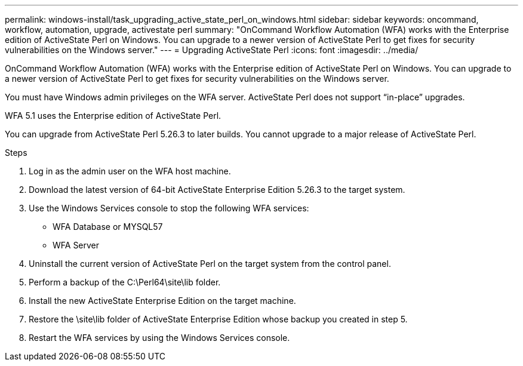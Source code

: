 ---
permalink: windows-install/task_upgrading_active_state_perl_on_windows.html
sidebar: sidebar
keywords: oncommand, workflow, automation, upgrade, activestate perl
summary: "OnCommand Workflow Automation (WFA) works with the Enterprise edition of ActiveState Perl on Windows. You can upgrade to a newer version of ActiveState Perl to get fixes for security vulnerabilities on the Windows server."
---
= Upgrading ActiveState Perl
:icons: font
:imagesdir: ../media/

[.lead]
OnCommand Workflow Automation (WFA) works with the Enterprise edition of ActiveState Perl on Windows. You can upgrade to a newer version of ActiveState Perl to get fixes for security vulnerabilities on the Windows server.

You must have Windows admin privileges on the WFA server. ActiveState Perl does not support "`in-place`" upgrades.

WFA 5.1 uses the Enterprise edition of ActiveState Perl.

You can upgrade from ActiveState Perl 5.26.3 to later builds. You cannot upgrade to a major release of ActiveState Perl.

.Steps
. Log in as the admin user on the WFA host machine.
. Download the latest version of 64-bit ActiveState Enterprise Edition 5.26.3 to the target system.
. Use the Windows Services console to stop the following WFA services:
 ** WFA Database or MYSQL57
 ** WFA Server
. Uninstall the current version of ActiveState Perl on the target system from the control panel.
. Perform a backup of the C:\Perl64\site\lib folder.
. Install the new ActiveState Enterprise Edition on the target machine.
. Restore the \site\lib folder of ActiveState Enterprise Edition whose backup you created in step 5.
. Restart the WFA services by using the Windows Services console.
